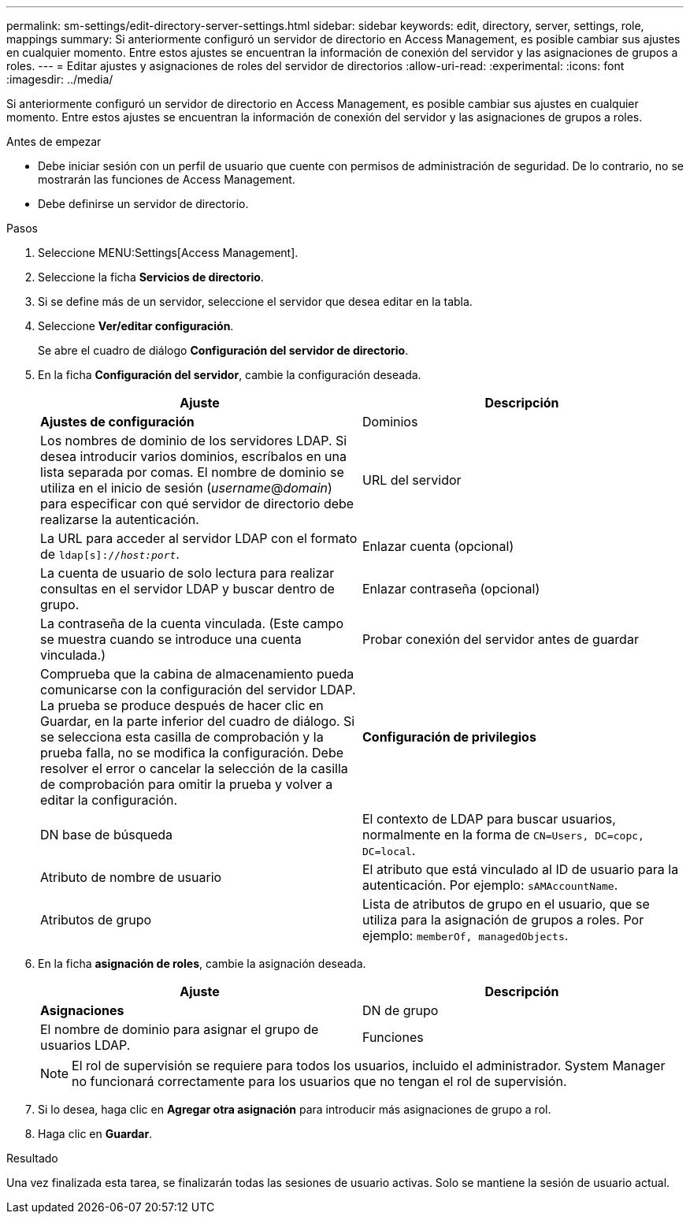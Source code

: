 ---
permalink: sm-settings/edit-directory-server-settings.html 
sidebar: sidebar 
keywords: edit, directory, server, settings, role, mappings 
summary: Si anteriormente configuró un servidor de directorio en Access Management, es posible cambiar sus ajustes en cualquier momento. Entre estos ajustes se encuentran la información de conexión del servidor y las asignaciones de grupos a roles. 
---
= Editar ajustes y asignaciones de roles del servidor de directorios
:allow-uri-read: 
:experimental: 
:icons: font
:imagesdir: ../media/


[role="lead"]
Si anteriormente configuró un servidor de directorio en Access Management, es posible cambiar sus ajustes en cualquier momento. Entre estos ajustes se encuentran la información de conexión del servidor y las asignaciones de grupos a roles.

.Antes de empezar
* Debe iniciar sesión con un perfil de usuario que cuente con permisos de administración de seguridad. De lo contrario, no se mostrarán las funciones de Access Management.
* Debe definirse un servidor de directorio.


.Pasos
. Seleccione MENU:Settings[Access Management].
. Seleccione la ficha *Servicios de directorio*.
. Si se define más de un servidor, seleccione el servidor que desea editar en la tabla.
. Seleccione *Ver/editar configuración*.
+
Se abre el cuadro de diálogo *Configuración del servidor de directorio*.

. En la ficha *Configuración del servidor*, cambie la configuración deseada.
+
|===
| Ajuste | Descripción 


 a| 
*Ajustes de configuración*



 a| 
Dominios
 a| 
Los nombres de dominio de los servidores LDAP. Si desea introducir varios dominios, escríbalos en una lista separada por comas. El nombre de dominio se utiliza en el inicio de sesión (_username_@_domain_) para especificar con qué servidor de directorio debe realizarse la autenticación.



 a| 
URL del servidor
 a| 
La URL para acceder al servidor LDAP con el formato de `ldap[s]://_host:port_`.



 a| 
Enlazar cuenta (opcional)
 a| 
La cuenta de usuario de solo lectura para realizar consultas en el servidor LDAP y buscar dentro de grupo.



 a| 
Enlazar contraseña (opcional)
 a| 
La contraseña de la cuenta vinculada. (Este campo se muestra cuando se introduce una cuenta vinculada.)



 a| 
Probar conexión del servidor antes de guardar
 a| 
Comprueba que la cabina de almacenamiento pueda comunicarse con la configuración del servidor LDAP. La prueba se produce después de hacer clic en Guardar, en la parte inferior del cuadro de diálogo. Si se selecciona esta casilla de comprobación y la prueba falla, no se modifica la configuración. Debe resolver el error o cancelar la selección de la casilla de comprobación para omitir la prueba y volver a editar la configuración.



 a| 
*Configuración de privilegios*



 a| 
DN base de búsqueda
 a| 
El contexto de LDAP para buscar usuarios, normalmente en la forma de `CN=Users, DC=copc, DC=local`.



 a| 
Atributo de nombre de usuario
 a| 
El atributo que está vinculado al ID de usuario para la autenticación. Por ejemplo: `sAMAccountName`.



 a| 
Atributos de grupo
 a| 
Lista de atributos de grupo en el usuario, que se utiliza para la asignación de grupos a roles. Por ejemplo: `memberOf, managedObjects`.

|===
. En la ficha *asignación de roles*, cambie la asignación deseada.
+
|===
| Ajuste | Descripción 


 a| 
*Asignaciones*



 a| 
DN de grupo
 a| 
El nombre de dominio para asignar el grupo de usuarios LDAP.



 a| 
Funciones
 a| 
Los roles de la cabina de almacenamiento que se asignarán a Group DN. Debe seleccionar individualmente cada rol que desee incluir en este grupo. Se necesita el rol de supervisión en combinación con los demás roles para iniciar sesión en SANtricity System Manager.

Entre los roles de la cabina de almacenamiento se encuentran los siguientes:

** *Storage admin* -- acceso completo de lectura/escritura a los objetos de almacenamiento (por ejemplo, volúmenes y pools de discos), pero sin acceso a la configuración de seguridad.
** *Administración de seguridad* -- acceso a la configuración de seguridad en Access Management, administración de certificados, administración de registros de auditoría y la capacidad de activar o desactivar la interfaz de administración heredada (Symbol).
** *Support admin* -- acceso a todos los recursos de hardware en la cabina de almacenamiento, datos de fallos, eventos MEL y actualizaciones del firmware de la controladora. No brinda acceso a los objetos de almacenamiento ni a la configuración de seguridad.
** *Monitor* -- acceso de sólo lectura a todos los objetos de almacenamiento, pero sin acceso a la configuración de seguridad.


|===
+
[NOTE]
====
El rol de supervisión se requiere para todos los usuarios, incluido el administrador. System Manager no funcionará correctamente para los usuarios que no tengan el rol de supervisión.

====
. Si lo desea, haga clic en *Agregar otra asignación* para introducir más asignaciones de grupo a rol.
. Haga clic en *Guardar*.


.Resultado
Una vez finalizada esta tarea, se finalizarán todas las sesiones de usuario activas. Solo se mantiene la sesión de usuario actual.
